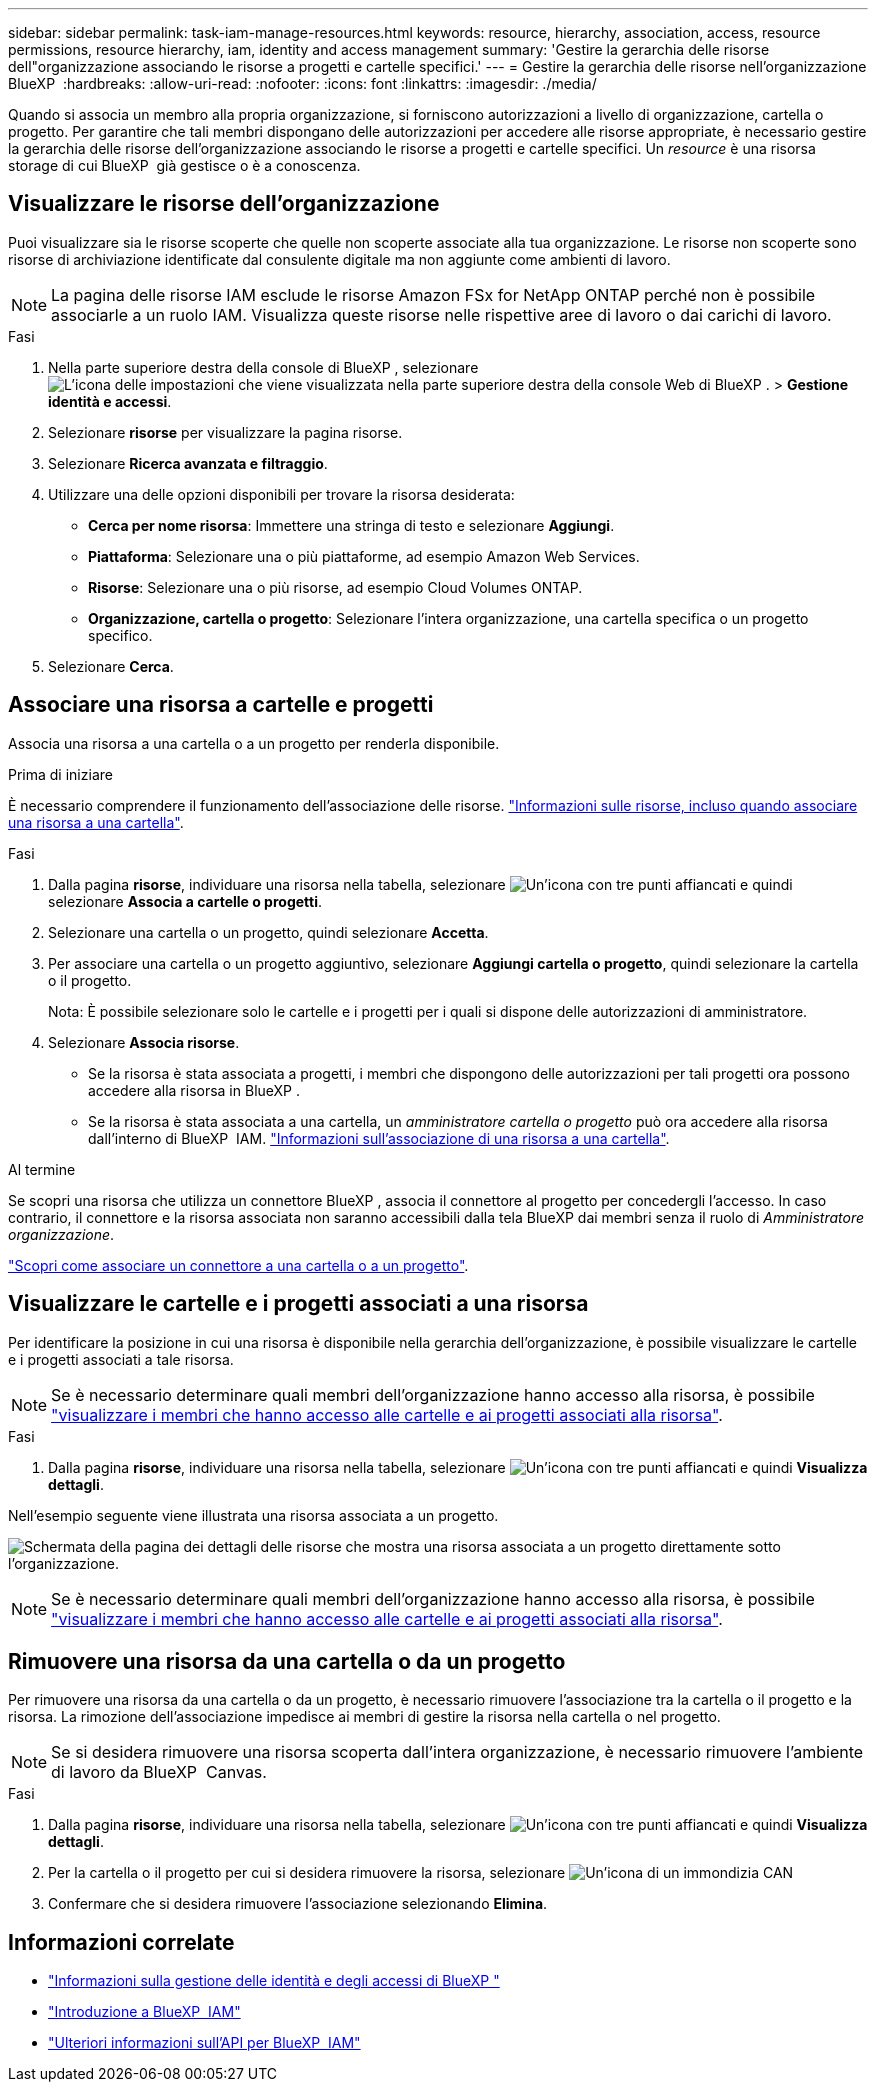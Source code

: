 ---
sidebar: sidebar 
permalink: task-iam-manage-resources.html 
keywords: resource, hierarchy, association, access, resource permissions, resource hierarchy, iam, identity and access management 
summary: 'Gestire la gerarchia delle risorse dell"organizzazione associando le risorse a progetti e cartelle specifici.' 
---
= Gestire la gerarchia delle risorse nell'organizzazione BlueXP 
:hardbreaks:
:allow-uri-read: 
:nofooter: 
:icons: font
:linkattrs: 
:imagesdir: ./media/


[role="lead"]
Quando si associa un membro alla propria organizzazione, si forniscono autorizzazioni a livello di organizzazione, cartella o progetto. Per garantire che tali membri dispongano delle autorizzazioni per accedere alle risorse appropriate, è necessario gestire la gerarchia delle risorse dell'organizzazione associando le risorse a progetti e cartelle specifici. Un _resource_ è una risorsa storage di cui BlueXP  già gestisce o è a conoscenza.



== Visualizzare le risorse dell'organizzazione

Puoi visualizzare sia le risorse scoperte che quelle non scoperte associate alla tua organizzazione.  Le risorse non scoperte sono risorse di archiviazione identificate dal consulente digitale ma non aggiunte come ambienti di lavoro.


NOTE: La pagina delle risorse IAM esclude le risorse Amazon FSx for NetApp ONTAP perché non è possibile associarle a un ruolo IAM.  Visualizza queste risorse nelle rispettive aree di lavoro o dai carichi di lavoro.

.Fasi
. Nella parte superiore destra della console di BlueXP , selezionare image:icon-settings-option.png["L'icona delle impostazioni che viene visualizzata nella parte superiore destra della console Web di BlueXP ."] > *Gestione identità e accessi*.
. Selezionare *risorse* per visualizzare la pagina risorse.
. Selezionare *Ricerca avanzata e filtraggio*.
. Utilizzare una delle opzioni disponibili per trovare la risorsa desiderata:
+
** *Cerca per nome risorsa*: Immettere una stringa di testo e selezionare *Aggiungi*.
** *Piattaforma*: Selezionare una o più piattaforme, ad esempio Amazon Web Services.
** *Risorse*: Selezionare una o più risorse, ad esempio Cloud Volumes ONTAP.
** *Organizzazione, cartella o progetto*: Selezionare l'intera organizzazione, una cartella specifica o un progetto specifico.


. Selezionare *Cerca*.




== Associare una risorsa a cartelle e progetti

Associa una risorsa a una cartella o a un progetto per renderla disponibile.

.Prima di iniziare
È necessario comprendere il funzionamento dell'associazione delle risorse. link:concept-identity-and-access-management.html#resources["Informazioni sulle risorse, incluso quando associare una risorsa a una cartella"].

.Fasi
. Dalla pagina *risorse*, individuare una risorsa nella tabella, selezionare image:icon-action.png["Un'icona con tre punti affiancati"] e quindi selezionare *Associa a cartelle o progetti*.
. Selezionare una cartella o un progetto, quindi selezionare *Accetta*.
. Per associare una cartella o un progetto aggiuntivo, selezionare *Aggiungi cartella o progetto*, quindi selezionare la cartella o il progetto.
+
Nota: È possibile selezionare solo le cartelle e i progetti per i quali si dispone delle autorizzazioni di amministratore.

. Selezionare *Associa risorse*.
+
** Se la risorsa è stata associata a progetti, i membri che dispongono delle autorizzazioni per tali progetti ora possono accedere alla risorsa in BlueXP .
** Se la risorsa è stata associata a una cartella, un _amministratore cartella o progetto_ può ora accedere alla risorsa dall'interno di BlueXP  IAM. link:concept-identity-and-access-management.html#resources["Informazioni sull'associazione di una risorsa a una cartella"].




.Al termine
Se scopri una risorsa che utilizza un connettore BlueXP , associa il connettore al progetto per concedergli l'accesso.  In caso contrario, il connettore e la risorsa associata non saranno accessibili dalla tela BlueXP dai membri senza il ruolo di _Amministratore organizzazione_.

link:task-iam-associate-connectors.html["Scopri come associare un connettore a una cartella o a un progetto"].



== Visualizzare le cartelle e i progetti associati a una risorsa

Per identificare la posizione in cui una risorsa è disponibile nella gerarchia dell'organizzazione, è possibile visualizzare le cartelle e i progetti associati a tale risorsa.


NOTE: Se è necessario determinare quali membri dell'organizzazione hanno accesso alla risorsa, è possibile link:task-iam-manage-folders-projects.html#view-associated-resources-members["visualizzare i membri che hanno accesso alle cartelle e ai progetti associati alla risorsa"].

.Fasi
. Dalla pagina *risorse*, individuare una risorsa nella tabella, selezionare image:icon-action.png["Un'icona con tre punti affiancati"] e quindi *Visualizza dettagli*.


Nell'esempio seguente viene illustrata una risorsa associata a un progetto.

image:screenshot-iam-resource-details.png["Schermata della pagina dei dettagli delle risorse che mostra una risorsa associata a un progetto direttamente sotto l'organizzazione."]


NOTE: Se è necessario determinare quali membri dell'organizzazione hanno accesso alla risorsa, è possibile link:task-iam-manage-folders-projects.html#view-associated-resources-members["visualizzare i membri che hanno accesso alle cartelle e ai progetti associati alla risorsa"].



== Rimuovere una risorsa da una cartella o da un progetto

Per rimuovere una risorsa da una cartella o da un progetto, è necessario rimuovere l'associazione tra la cartella o il progetto e la risorsa.  La rimozione dell'associazione impedisce ai membri di gestire la risorsa nella cartella o nel progetto.


NOTE: Se si desidera rimuovere una risorsa scoperta dall'intera organizzazione, è necessario rimuovere l'ambiente di lavoro da BlueXP  Canvas.

.Fasi
. Dalla pagina *risorse*, individuare una risorsa nella tabella, selezionare image:icon-action.png["Un'icona con tre punti affiancati"] e quindi *Visualizza dettagli*.
. Per la cartella o il progetto per cui si desidera rimuovere la risorsa, selezionare image:icon-delete.png["Un'icona di un immondizia CAN"]
. Confermare che si desidera rimuovere l'associazione selezionando *Elimina*.




== Informazioni correlate

* link:concept-identity-and-access-management.html["Informazioni sulla gestione delle identità e degli accessi di BlueXP "]
* link:task-iam-get-started.html["Introduzione a BlueXP  IAM"]
* https://docs.netapp.com/us-en/bluexp-automation/tenancyv4/overview.html["Ulteriori informazioni sull'API per BlueXP  IAM"^]


